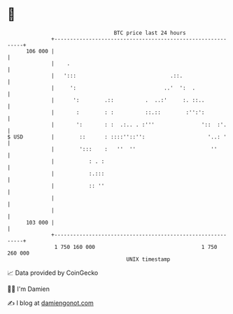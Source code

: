 * 👋

#+begin_example
                                     BTC price last 24 hours                    
                 +------------------------------------------------------------+ 
         106 000 |                                                            | 
                 |    .                                                       | 
                 |   ':::                              .::.                   | 
                 |     ':                            ..'  ':  .               | 
                 |      ':        .::          .  ..:'     :. ::..            | 
                 |       :        : :          ::.::        :'':':            | 
                 |       ':       : :  .:.. . :'''               '::  :'.     | 
   $ USD         |        ::      : ::::''::'':                    '..: '     | 
                 |        ':::    :   ''  ''                        ''        | 
                 |           : . :                                            | 
                 |           :.:::                                            | 
                 |           :: ''                                            | 
                 |                                                            | 
                 |                                                            | 
         103 000 |                                                            | 
                 +------------------------------------------------------------+ 
                  1 750 160 000                                  1 750 260 000  
                                         UNIX timestamp                         
#+end_example
📈 Data provided by CoinGecko

🧑‍💻 I'm Damien

✍️ I blog at [[https://www.damiengonot.com][damiengonot.com]]
